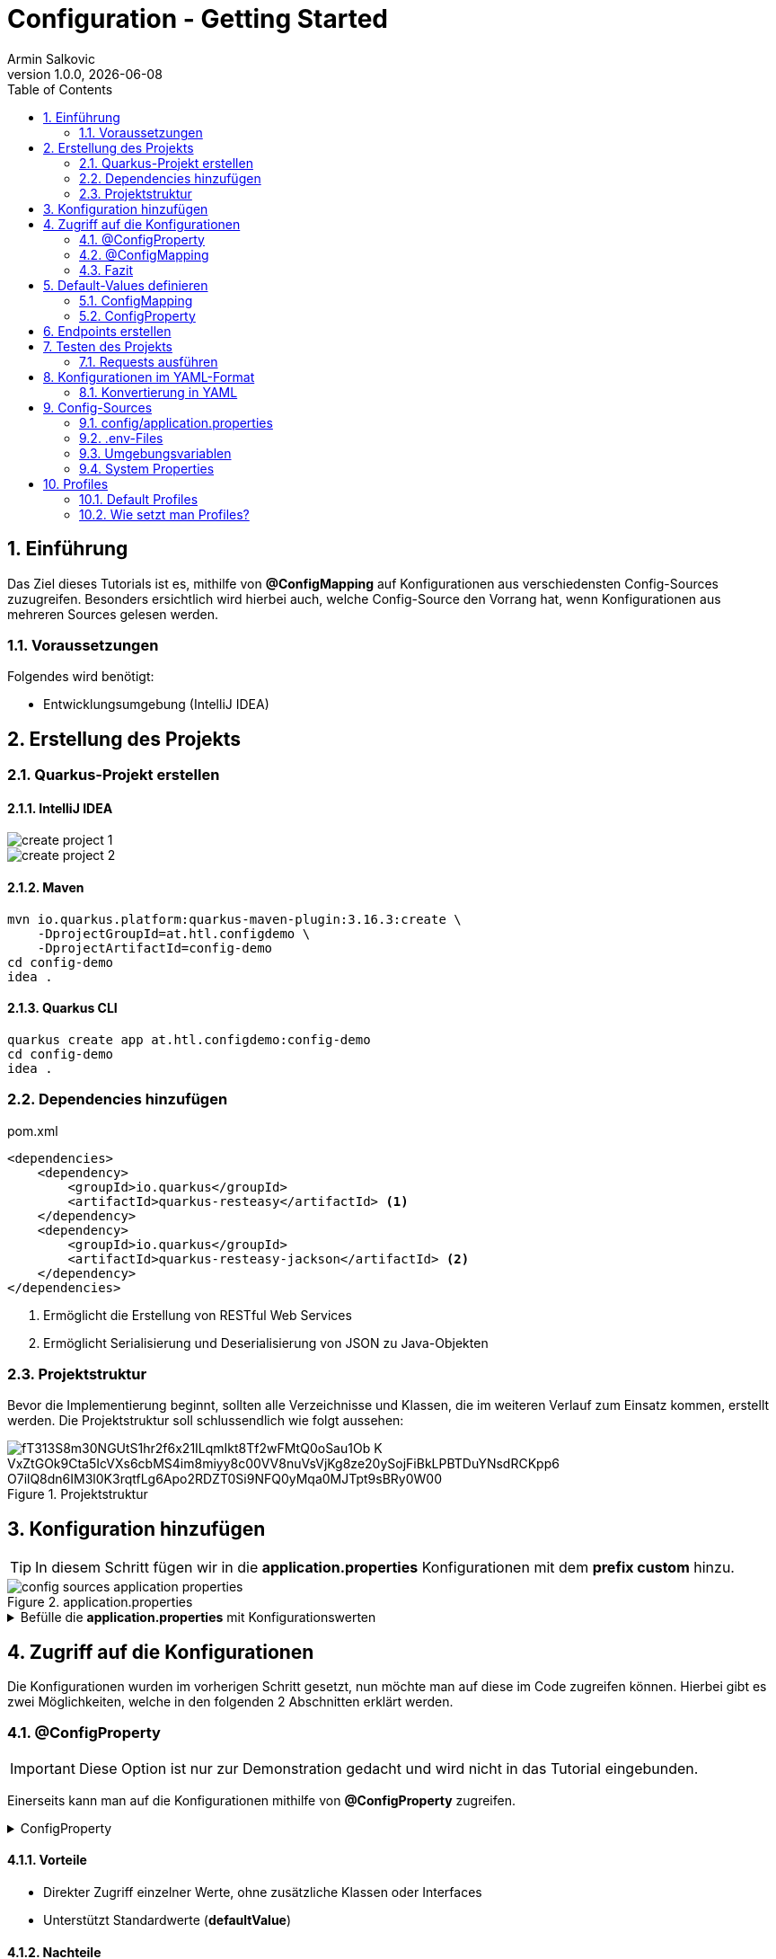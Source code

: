 = Configuration - Getting Started
Armin Salkovic
1.0.0, {docdate}
:imagesdir: images
:icons: font
:sectnums:
:toc:
:experimental:


== Einführung

Das Ziel dieses Tutorials ist es, mithilfe von **@ConfigMapping** auf Konfigurationen aus verschiedensten Config-Sources zuzugreifen. Besonders ersichtlich wird hierbei auch, welche Config-Source den Vorrang hat, wenn Konfigurationen aus mehreren Sources gelesen werden.

=== Voraussetzungen

Folgendes wird benötigt:

* Entwicklungsumgebung (IntelliJ IDEA)

== Erstellung des Projekts

=== Quarkus-Projekt erstellen

==== IntelliJ IDEA
image::create-project-1.png[]

image::create-project-2.png[]

==== Maven

[source, shell]
----
mvn io.quarkus.platform:quarkus-maven-plugin:3.16.3:create \
    -DprojectGroupId=at.htl.configdemo \
    -DprojectArtifactId=config-demo
cd config-demo
idea .
----

==== Quarkus CLI

[source, shell]
----
quarkus create app at.htl.configdemo:config-demo
cd config-demo
idea .
----

=== Dependencies hinzufügen

.pom.xml
[source,xml]
----
<dependencies>
    <dependency>
        <groupId>io.quarkus</groupId>
        <artifactId>quarkus-resteasy</artifactId> <1>
    </dependency>
    <dependency>
        <groupId>io.quarkus</groupId>
        <artifactId>quarkus-resteasy-jackson</artifactId> <2>
    </dependency>
</dependencies>
----

<1> Ermöglicht die Erstellung von RESTful Web Services
<2> Ermöglicht Serialisierung und Deserialisierung von JSON zu Java-Objekten

=== Projektstruktur
Bevor die Implementierung beginnt, sollten alle Verzeichnisse und Klassen, die im weiteren Verlauf zum Einsatz kommen, erstellt werden. Die Projektstruktur soll schlussendlich wie folgt aussehen:

.Projektstruktur
image::https://www.plantuml.com/plantuml/png/fT313S8m30NGUtS1hr2f6x21ILqmIkt8Tf2wFMtQ0oSau1Ob-K_VxZtGOk9Cta5IcVXs6cbMS4im8miyy8c00VV8nuVsVjKg8ze20ySojFiBkLPBTDuYNsdRCKpp6_O7ilQ8dn6IM3l0K3rqtfLg6Apo2RDZT0Si9NFQ0yMqa0MJTpt9sBRy0W00[]

== Konfiguration hinzufügen [[application-properties]]

TIP: In diesem Schritt fügen wir in die **application.properties** Konfigurationen mit dem **prefix custom** hinzu.

.application.properties
image::config-sources-application-properties.png[]

.Befülle die **application.properties** mit Konfigurationswerten

[%collapsible]
====
image::https://www.plantuml.com/plantuml/png/7SpH3SCm20N0_-xIie9NGHXNI3QW1za_KGQu6zMCNhQrFYJXo_xVgIUe87JOdA0L5qIBE7ERS5luBn6fQ7lOK9zlS0C0[]

.application.properties
[source,properties]
----
custom.city=Linz

# list of cities (array)
custom.cities[0]=Vienna <1>
custom.cities[1]=London <1>
custom.cities[2]=Madrid <1>

# nested configuration
custom.other.city=Paris
custom.other.cities[0]=Berlin <1>
custom.other.cities[1]=Chicago <1>
custom.other.cities[2]=Boston <1>
----
<1> Um eine Liste von Konfigurationen zu erstellen, wird der Index in eckigen Klammern angegeben. Diese Liste ist damit leicht erweiterbar.
====

== Zugriff auf die Konfigurationen

Die Konfigurationen wurden im vorherigen Schritt gesetzt, nun möchte man auf diese im Code zugreifen können. Hierbei gibt es zwei Möglichkeiten, welche in den folgenden 2 Abschnitten erklärt werden.

=== @ConfigProperty

IMPORTANT: Diese Option ist nur zur Demonstration gedacht und wird nicht in das Tutorial eingebunden.

Einerseits kann man auf die Konfigurationen mithilfe von **@ConfigProperty** zugreifen.

.ConfigProperty
[%collapsible]
====
[source,java]
----
    ...

    @ConfigProperty(name = "custom.city") // <1>
    String city;

    @ConfigProperty(name = "custom.cities") // <1>
    List<String> cities;

    @ConfigProperty(name = "custom.other.city") // <1>
    String otherCity;

    @ConfigProperty(name = "custom.other.cities") // <1>
    List<String> otherCities;

    ...
----
<1> Die Annotation **@ConfigProperty** ermöglicht es, auf die Konfigurationen zuzugreifen und den Wert in die entsprechende Variable zu speichern. Der **name**-Parameter gibt an, auf welche Konfiguration zugegriffen werden soll.
====

==== Vorteile

* Direkter Zugriff einzelner Werte, ohne zusätzliche Klassen oder Interfaces
* Unterstützt Standardwerte (**defaultValue**)

==== Nachteile

* Bei vielen Konfigurationen wird der Code unübersichtlich
* Zusammenhängende Konfigurationswerte (wie z. B. greeting.message und greeting.language) kann man nicht zusammenfassen

=== @ConfigMapping

TIP: Diese Option ist in das Tutorial einzubauen.

Andererseits kann man auf die Konfigurationen mithilfe von **@ConfigMapping** zugreifen.

.ConfigMapping
[%collapsible]
====

.entity/CustomConfiguration.java
[source,java]
----
package at.htl.configdemo.entity;

import io.smallrye.config.ConfigMapping;

import java.util.List;

@ConfigMapping(prefix = "custom") // <1>
public interface CustomConfiguration {

    String city(); // <2>
    List<String> cities(); // <2>
    Other other(); // <2>

    interface Other { // <3>
        String city(); // <2>
        List<String> cities(); // <2>
    }
}
----
<1> Die Annotation **@ConfigMapping** wird verwendet, um Konfigurationseigenschaften, welche mit einem bestimmten **prefix** beginnen, zu extrahieren.
<2> Die Methoden in einem @ConfigMapping-annotierten Interface definieren die Konfigurationseigenschaften und deren Datentypen. Der Name der Methode sollte dem Namen der Konfigurationseigenschaft (nach dem prefix) entsprechen.
<3> **Nested Configurations** können durch das Definieren eines weiteren Interfaces innerhalb des @ConfigMapping-annotierten Interface erstellt werden.
====

==== Vorteile

* Verwandte Konfigurationswerte können in einer Interface-Klasse zusammengefasst werden
* Besonders bei großen Projekten sorgt **@ConfigMapping** für saubere und wartbare Konfigurationsmodelle

=== Fazit

Der Einsatz der beiden Optionen sollte auf Basis der Anforderungen des Projekts entschieden werden.

Die Verwendung von **@ConfigProperty** eignet sich besonders, wenn nur wenige Konfigurationswerte benötigt werden, die unabhängig voneinander sind. Dieser Ansatz ist einfach und ermöglicht einen direkten Zugriff auf einzelne Konfigurationswerte.

**@ConfigMapping** hingegen bietet eine strukturierte Lösung für den Umgang mit Konfigurationen. Es ermöglicht die Definition von Interfaces, die verwandte Konfigurationswerte logisch gruppieren und somit eine klare Trennung schaffen. Besonders in großen Projekten sorgt dieser Ansatz für bessere Wartbarkeit und Lesbarkeit des Codes.

In diesem Fall wurde im Tutorial sinnvollerweise @ConfigMapping verwendet, da es den Anforderungen einer komplexen sowie verschachtelten Konfiguration am besten gerecht wird.

== Default-Values definieren

Beim bisherigen Stand des Projekts werden die Konfigurationen aus den **application.properties** gelesen. Sollte jedoch ein Wert **nicht gesetzt** sein, der jedoch im Interface deklariert ist, fliegt eine **NoSuchElementException**.

.NoSuchElementException
image::no-such-element-exception.png[]

=== ConfigMapping

Um eine NoSuchElementException zu vermeiden, muss man **Default-Values** im Interface definieren.

.ConfigMapping mit Default-Values
[%collapsible]
====
.entity/CustomConfiguration.java
[source,java]
----
package at.htl.configdemo.entity;

import io.smallrye.config.ConfigMapping;
import io.smallrye.config.WithDefault;

import java.util.List;
import java.util.Optional;

@ConfigMapping(prefix = "custom")
public interface CustomConfiguration {

    @WithDefault("Linz") // <1>
    String city();

    Optional<List<String>> cities(); // <2>

    Other other();

    interface Other {

        @WithDefault("Paris") // <1>
        String city();

        Optional<List<String>> cities(); // <2>
    }
}
----

<1> **@WithDefault** injected einen Standardwert, falls keine Konfiguration in jeglichen Config-Source gesetzt wurde.
<2> Bei Listen funktioniert die @WithDefault-Annotation nicht. Hierbei wird ein **Optional**-Typ verwendet, um zu signalisieren, dass die Liste leer sein kann.
====

=== ConfigProperty

IMPORTANT: Diese Option ist nur zur Demonstration gedacht und wird nicht in das Tutorial eingebunden.

.ConfigProperty mit Default-Values
[%collapsible]
====
[source,java]
----
@ConfigProperty(name = "greeting.suffix", defaultValue="!") // <1>
String suffix;

@ConfigProperty(name = "greeting.name")
Optional<String> name; // <2>
----

<1> Die **defaultValue** wird injected, falls die Konfiguration nicht gesetzt ist.
<2> Ein **empty-Optional** wird injected, falls die Konfiguration nicht gesetzt ist.
====

== Endpoints erstellen
Um die Konfigurationswerte auszugeben, erstellen wir REST-Endpoints. Diese geben die Konfigurationen als JSON-Objekte zurück. Um jedoch auf die Konfigurationen zugreifen zu können, benötigen wir eine **Service-Klasse**.

.Service-Klasse
[%collapsible]
====
.control/CityConfig.java
[source,java]
----
package at.htl.configdemo.control;

import at.htl.configdemo.entity.CustomConfiguration;
import jakarta.enterprise.context.ApplicationScoped;
import jakarta.inject.Inject;

import java.util.List;
import java.util.Optional;

@ApplicationScoped // <1>
public class CityConfig {

    @Inject
    CustomConfiguration configuration; // <2>

    public String getCity(){
        return configuration.city(); // <3>
    }

    public Optional<List<String>> getCities(){
        return configuration.cities(); // <3>
    }

    public CustomConfiguration.Other getOther(){
        return configuration.other(); // <3>
    }
}
----

<1> **@ApplicationScoped** sorgt dafür, dass alle Klassen, die diese Klasse per **@Inject** nutzen, auf dieselbe Instanz zugreifen.
<2> **@Inject** sorgt dafür, dass eine Instanz von **CustomConfiguration** zur Verfügung gestellt wird.
<3> Diese GET-Methoden liefern die Konfigurationswerte zurück und sorgen schlussendlich dafür, dass man im Programm Zugriff auf die Konfigurationswerte hat.
====

Bevor die Endpoints implementiert werden, wird eine **RestConfig**-Klasse erstellt, welche die Basis-URL für alle Endpoints des Servers festlegt.

.RestConfig
[%collapsible]
====
.control/RestConfig.java
[source,java]
----
package at.htl.configdemo.control;

import jakarta.ws.rs.ApplicationPath;
import jakarta.ws.rs.core.Application;

@ApplicationPath("api") // <1>
public class RestConfig extends Application { // <2>
}
----
<1> Die **@ApplicationPath**-Annotation legt die Basis-URL für alle Endpoints fest. In diesem Fall bedeutet es, dass alle Endpoints unter dem Pfad **/api** erreichbar sind.
<2> Die Klasse **RestConfig** erweitert **Application**, was sie zur **REST-Konfigurationsklasse** macht. Durch die Vererbung von Application kann diese Klasse verwendet werden, um globales Verhalten oder zusätzliche Konfigurationen für Endpoints zu definieren.
====

Nun wird die **Resource-Klasse** implementiert, welche die Konfigurationen als JSON-Objekte per Endpoint zurückgibt.

.Resource-Klasse
[%collapsible]
====
.boundary/CityConfigResource.java
[source,java]
----
package at.htl.configdemo.boundary;

import at.htl.configdemo.control.CityConfig;
import jakarta.inject.Inject;
import jakarta.ws.rs.GET;
import jakarta.ws.rs.Path;
import jakarta.ws.rs.Produces;
import jakarta.ws.rs.core.MediaType;

import java.util.List;
import java.util.Optional;

@Path("config")
@Produces(MediaType.APPLICATION_JSON)
public class CityConfigResource {

    @Inject
    CityConfig cityConfig; // <1>

    @GET
    @Path("city")
    public String getCity(){
        return cityConfig.getCity(); // <2>
    }

    @GET
    @Path("cities")
    public Optional<List<String>> getCities(){
        return cityConfig.getCities(); // <2>
    }

    @GET
    @Path("other/city")
    public String getOtherCity(){
        return cityConfig.getOther().city(); // <2>
    }

    @GET
    @Path("other/cities")
    public Optional<List<String>> getOtherCities(){
        return cityConfig.getOther().cities(); // <2>
    }
}
----
<1> **@Inject** sorgt dafür, dass eine Instanz der **CityConfig**-Klasse zur Verfügung gestellt wird und somit der Zugriff auf die Konfigurationen ermöglicht wird.
<2> Die einzelnen Endpoints liefern die Konfigurationswerte zurück.
====

== Testen des Projekts

Der Zugriff auf die Konfigurationen und die Endpoints zur Rückgabe der Werte sind implementiert. Um diese zu testen, benötigt man ein **requests.http**-File.

.requests.http
[%collapsible]
====
.http-requests/requests.http
[source, httprequest]
----
@baseUrl = http://localhost:8080/api/config/

### GET city
GET {{baseUrl}}/city
Accept: application/json

### GET cities
GET {{baseUrl}}/cities
Accept: application/json

### Get other city
GET {{baseUrl}}/other/city
Accept: application/json

### Get other cities
GET {{baseUrl}}/other/cities
Accept: application/json
----
====

TIP: Nun muss nur noch der **Quarkus-Server** gestartet und die Requests im **requests.http**-File ausgeführt werden.

.Server starten (im Dev-Mode)
[source, shell]
----
./mvnw quarkus:dev clean
----

=== Requests ausführen [[testing]]

Nachdem der Server gestartet wurde, können die Requests im **requests.http**-File ausgeführt werden. Die Responses sollten hierbei wie folgt aussehen:

.GET city
[%collapsible]
====
image::response-get-city.png[]
====

.GET cities
[%collapsible]
====
image::response-get-cities.png[]
====

.GET other city
[%collapsible]
====
image::response-get-other-city.png[]
====

.GET other cities
[%collapsible]
====
image::response-get-other-cities.png[]
====

== Konfigurationen im YAML-Format

TIP: Bei komplexeren bzw. hierarchischen Strukturen empfiehlt es sich, die Konfigurationen im **YAML-Format** zu definieren. Da dies die Lesbarkeit der Konfigurationen erhöht.

=== Konvertierung in YAML

[.line-through]#application.properties# wird nun von **application.yaml** abgelöst.

TIP: Die Konfigurationen bzw. die Konfigurationswerte bleiben gleich, nur das **Format** ändert sich.

.src/main/resources/application.yaml
[source,yaml]
----
custom:
  city: Linz
  cities:
  - Vienna
  - London
  - Madrid
  other:
    city: Paris
    cities:
    - Berlin
    - Chicago
    - Boston
----

Damit die Konfigurationen aus dem **application.yaml**-File gelesen werden können, muss die **pom.xml** um folgende Dependency erweitert werden:

[source,xml]
----
<dependency>
    <groupId>io.quarkus</groupId>
    <artifactId>quarkus-config-yaml</artifactId>
</dependency>
----

TIP: Nun sollte beim Testen des Projekts die gleiche Ausgabe wie zuvor erzielt werden. Siehe <<testing,hier>>.

== Config-Sources

Per Default liest Quarkus Konfigurationseigenschaften aus mehreren Quellen in absteigender Reihenfolge:

* (400) <<system-properties,System Properties>>
* (300) <<env-variables,Umgebungsvariablen>>
* (295) <<env-files,.env-Files>>
* (260) <<config-application-properties,config/application.properties>>
* (250) <<application-properties,application.properties>>
* (100) META-INF/microprofile-config.properties

TIP: In diesem Tutorial wird nicht ins Detail auf die **META-INF/microprofile-config.properties**-Configuration eingegangen. Für weitere Informationen bezüglich MicroProfile-Config siehe https://quarkus.io/guides/config-reference#microprofile-config-properties-file[hier^].

image::config-sources.png[]

TIP: In der Abbildung sind die verschiedenen Config-Sources dargestellt, aus denen die Konfigurationen gelesen werden können. Je weiter links sich die Config-Source in der Grafik befindet, desto höher ist die Priorität, sprich Konfigurationswerte von weiter links gelegenen Config-Sources überschreiben die Werte von weiter rechts gelegenen Config-Sources.

Als nächsten Schritt werden die Konfigurationen aus verschiedensten Config-Sources gelesen und im Projekt verwendet. Dies soll als Demonstration der **Priorität** der einzelnen Config-Sources dienen.

=== config/application.properties [[config-application-properties]]

image::config-sources-config-application-properties.png[]

==== Erstellen
Zuerst muss ein Verzeichnis **config** im Projekt-Root erstellt werden. In dieses Verzeichnis kommt schlussendlich entweder ein **application.properties**- oder **application.yaml**-File.

image::https://www.plantuml.com/plantuml/png/SoWkIImgISlCIItcqa_EpqlBJDTDIStDroykIjRNqzFJHn65ilKJ2mfoCfCJIpBpy_GAYl8BKejACe46EAJcfO2D0W00[]

In das **application.properties**- oder **application.yaml**-File kommt folgende Konfiguration:

.application.properties
[source,properties]
----
custom.city=Salzburg
----

.application.yaml
[source,yaml]
----
custom:
  city: Salzburg
----

==== Testen

Beim Testen des betroffenen Endpoints sollte nun folgende Response zurückgegeben werden:

.Get city
[%collapsible]
====
image::response-config-application-properties-get-city.png[]
====

=== .env-Files [[env-files]]

image::config-sources-env-file.png[]

==== Erstellen

Das .env-File wird im Projekt-Root erstellt.

image::https://www.plantuml.com/plantuml/png/SoWkIImgISlCIItcqa_EpqlBJDTDIStDroykIjRNqzFJHnNLIyqhut98pKi1wm00[]

In das **.env-File** kommt folgende Konfiguration:

..env
[source]
----
CUSTOM_CITY=Moscow
----

==== Testen

Beim Testen des betroffenen Endpoints sollte nun folgende Response zurückgegeben werden:

.Get city
[%collapsible]
====
image::response-env-file-get-city.png[]
====

IMPORTANT: Das .env-File ist in der Regel bei richtigen Projekten **nicht** in das Repository zu **pushen** gepusht, da es oft sensible Daten wie Passwörter oder API-Keys enthält. Somit sollte es immer im **.gitignore** enthalten sein.

=== Umgebungsvariablen [[env-variables]]

Umgebungsvariablen können der Anwendung beim Start durch das Schlüsselwort **export** übergeben werden.

image::config-sources-environment-variables.png[]

==== Erstellen [[env-variables]]

TIP: Hierbei benötigt man ein uber-jar, welches alle Dependencies der Anwendung, den Code der Anwendung und eine ausführbare Main-Klasse (Entry-Point) enthält. Um dieses zu erstellen, muss der folgende Abschnitt Schritt für Schritt durchgegangen werden.

Zuerst application.properties um folgende Zeile erweitern:
[source, properties]
----
quarkus.package.jar.type=uber-jar
----

Oder application.yaml um folgende Zeile erweitern:
[source, yaml]
----
quarkus:
  package:
    jar:
      type: uber-jar
----

TIP: Je nachdem, ob mit **application.properties** oder **application.yaml** gearbeitet wird, muss die entsprechende Datei erweitert werden.

.Package erstellen
[source, shell]
----
./mvnw clean package
----

Nun sollte sich im **target**-Verzeichnis ein ***-runner.jar**-File befinden.

image::https://www.plantuml.com/plantuml/png/SoWkIImgISlCIItcqa_EpqlBJDTDIStDrmSAfwUMw6lf5fNcvQKMwMKb5d4vfEQbW9K20000[]

Nun kann das jar-File mit folgendem Befehl gestartet und mit einer **Umgebungsvariable** versehen werden:

[source, shell]
----
export CUSTOM_CITY=Munich ; java -jar target/*-runner.jar
----

==== Testen

Beim Testen des betroffenen Endpoints sollte nun folgende Response zurückgegeben werden:

.Get city
[%collapsible]
====
image::response-env-variables-get-city.png[]
====

=== System Properties [[system-properties]]

System Properties können der Anwendung beim Start durch das Flag **-D** übergeben werden.

image::config-sources-system-properties.png[]

==== Erstellen

TIP: Auch bei den System Properties benötigt man ein uber-jar (falls man den Server nicht im Dev-Mode starten möchte), genau wie bei den Umgebungsvariablen. Siehe <<env-variables,hier>>.

.Im Dev-Mode
[source, shell]
----
./mvnw quarkus:dev -Dcustom.city=Amsterdam
----

.Als uber-jar
[source, shell]
----
java -Dcustom.city=Amsterdam -jar target/config-demo-1.0-SNAPSHOT-runner.jar
----


==== Testen

Beim Testen des betroffenen Endpoints sollte nun folgende Response zurückgegeben werden:

.GET city
[%collapsible]
====
image::response-system-properties-get-city.png[]
====

== Profiles

Profiles ermöglichen es, verschiedene Konfigurationen für verschiedene Umgebungen zu setzen.

=== Default Profiles

* **dev**
** Ist im Entwicklungsmodus aktiv (quarkus:dev)
* **test**
** Ist beim Ausführen von Tests aktiv
* **prod**
** Ist aktiv, wenn man nicht im Dev- oder Test-Modus ist

TIP: Außerdem kann man noch **Custom Profiles** erstellen. Genaueres dazu ist https://docs.redhat.com/en/documentation/red_hat_build_of_quarkus/1.3/html/configuring_your_quarkus_applications/proc-using-configuration-profiles_quarkus-configuration-guide#proc-setting-custom-configuration-profile_quarkus-configuration-guide[hier^] zu finden.

=== Wie setzt man Profiles?

.Im *.properties-File setzen
[source, properties]
----
%<Profile>.custom.city=Vienna
----

.Im Terminal ausführen
[source, shell]
----
./mvnw quarkus:<Profile> clean
----

TIP: <Profile> ist hierbei der Platzhalter für das jeweilige Profile (dev, test, prod, ...).

Je nachdem mit welchem Profile man den Server startet, wird die entsprechende Konfiguration aus dem ***.properties**-File verwendet.